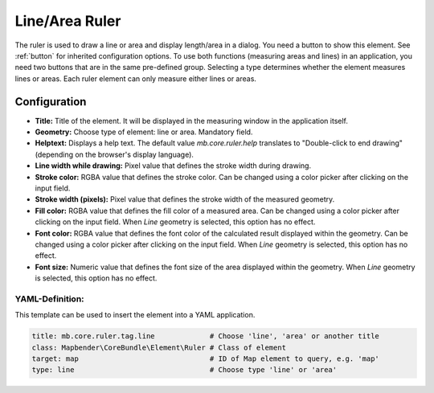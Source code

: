 .. _ruler:

Line/Area Ruler
***************

The ruler is used to draw a line or area and display length/area in a dialog. You need a button to show this element. See :ref:`button` for inherited configuration options.
To use both functions (measuring areas and lines) in an application, you need two buttons that are in the same pre-defined group. Selecting a type determines whether the element measures lines or areas. Each ruler element can only measure either lines or areas.

.. image:: ../../../figures/ruler.png
     :scale: 80

Configuration
=============

.. image:: ../../../figures/ruler_configuration.png
     :scale: 80

* **Title:** Title of the element. It will be displayed in the measuring window in the application itself.
* **Geometry:** Choose type of element: line or area. Mandatory field.
* **Helptext:** Displays a help text. The default value `mb.core.ruler.help` translates to "Double-click to end drawing" (depending on the browser's display language).
* **Line width while drawing:** Pixel value that defines the stroke width during drawing.
* **Stroke color:** RGBA value that defines the stroke color. Can be changed using a color picker after clicking on the input field.
* **Stroke width (pixels):** Pixel value that defines the stroke width of the measured geometry.
* **Fill color:** RGBA value that defines the fill color of a measured area. Can be changed using a color picker after clicking on the input field. When *Line* geometry is selected, this option has no effect.
* **Font color:** RGBA value that defines the font color of the calculated result displayed within the geometry. Can be changed using a color picker after clicking on the input field. When *Line* geometry is selected, this option has no effect.
* **Font size:** Numeric value that defines the font size of the area displayed within the geometry. When *Line* geometry is selected, this option has no effect.


YAML-Definition:
----------------

This template can be used to insert the element into a YAML application.

.. code-block:: yaml

   title: mb.core.ruler.tag.line             # Choose 'line', 'area' or another title
   class: Mapbender\CoreBundle\Element\Ruler # Class of element
   target: map                               # ID of Map element to query, e.g. 'map'
   type: line                                # Choose type 'line' or 'area'

